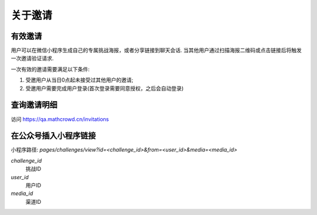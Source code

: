 关于邀请
---------------

有效邀请
===============

用户可以在微信小程序生成自己的专属挑战海报，或者分享链接到聊天会话.
当其他用户通过扫描海报二维码或点击链接后将触发一次邀请验证请求.

一次有效的邀请需要满足以下条件:

1. 受邀用户从当日0点起未接受过其他用户的邀请;
2. 受邀用户需要完成用户登录(首次登录需要同意授权，之后会自动登录)


查询邀请明细
====================

访问 https://qa.mathcrowd.cn/invitations


在公众号插入小程序链接
========================

小程序路径: `pages/challenges/view?id=<challenge_id>&from=<user_id>&media=<media_id>`

`challenge_id`
    挑战ID

`user_id`
    用户ID

`media_id`
    渠道ID